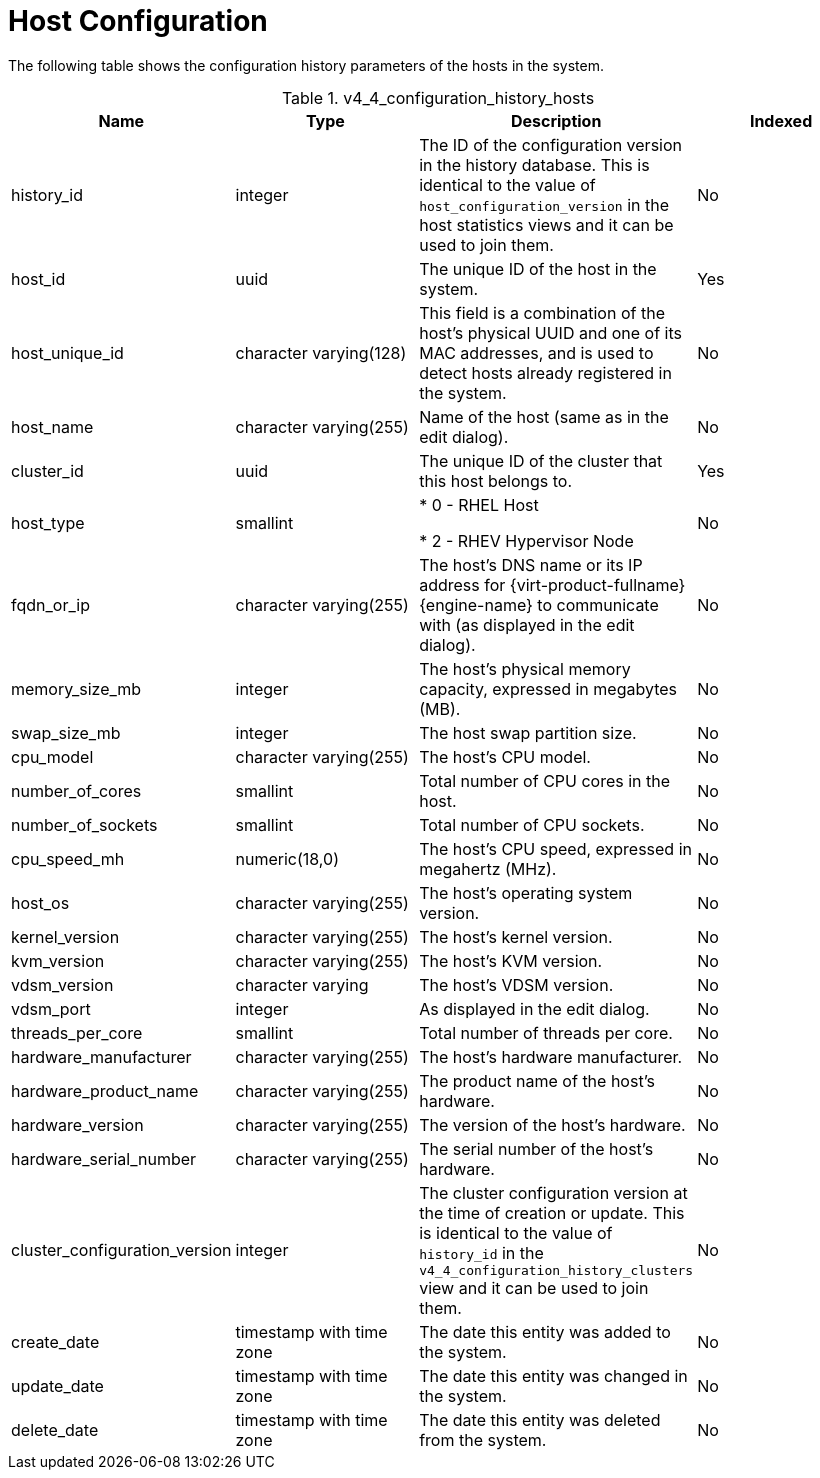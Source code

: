 :_content-type: REFERENCE
[id="Latest_host_configuration_view"]
= Host Configuration

The following table shows the configuration history parameters of the hosts in the system.
[id="References_RHEV_3_Reporting_Database-Configuration_Views_table-v3_1_latest_host_configuration_view"]

.v4_4_configuration_history_hosts
[options="header"]
|===
|Name |Type |Description |Indexed
|history_id |integer |The ID of the configuration version in the history database. This is identical to the value of `host_configuration_version` in the host statistics views and it can be used to join them. |No
|host_id |uuid |The unique ID of the host in the system. |Yes
|host_unique_id |character varying(128) |This field is a combination of the host's physical UUID and one of its MAC addresses, and is used to detect hosts already registered in the system. |No
|host_name |character varying(255) |Name of the host (same as in the edit dialog). |No
|cluster_id |uuid |The unique ID of the cluster that this host belongs to. |Yes
|host_type |smallint |

* 0 - RHEL Host

* 2 - RHEV Hypervisor Node
 |No

|fqdn_or_ip |character varying(255) |The host's DNS name or its IP address for {virt-product-fullname} {engine-name} to communicate with (as displayed in the edit dialog). |No
|memory_size_mb |integer |The host's physical memory capacity, expressed in megabytes (MB).  |No
|swap_size_mb |integer |The host swap partition size. |No
|cpu_model |character varying(255) |The host's CPU model. |No
|number_of_cores |smallint |Total number of CPU cores in the host. |No
|number_of_sockets |smallint |Total number of CPU sockets. |No
|cpu_speed_mh |numeric(18,0) |The host's CPU speed, expressed in megahertz (MHz). |No
|host_os |character varying(255) |The host's operating system version. |No
|kernel_version |character varying(255) |The host's kernel version. |No
|kvm_version |character varying(255) |The host's KVM version. |No
|vdsm_version |character varying |The host's VDSM version. |No
|vdsm_port |integer |As displayed in the edit dialog. |No
|threads_per_core |smallint |Total number of threads per core. |No
|hardware_manufacturer |character varying(255) |The host's hardware manufacturer. |No
|hardware_product_name |character varying(255) |The product name of the host's hardware. |No
|hardware_version |character varying(255) |The version of the host's hardware. |No
|hardware_serial_number |character varying(255) |The serial number of the host's hardware. |No
|cluster_configuration_version |integer |The cluster configuration version at the time of creation or update. This is identical to the value of `history_id` in the `v4_4_configuration_history_clusters` view and it can be used to join them. |No
|create_date |timestamp with time zone |The date this entity was added to the system. |No
|update_date |timestamp with time zone |The date this entity was changed in the system. |No
|delete_date |timestamp with time zone |The date this entity was deleted from the system. |No
|===
